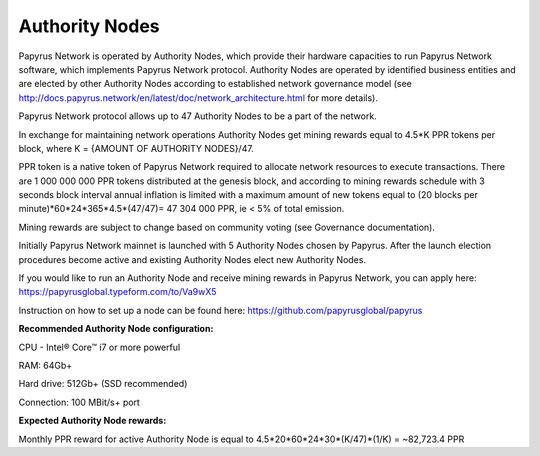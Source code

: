 Authority Nodes
===============

Papyrus Network is operated by Authority Nodes, which provide their hardware capacities to run Papyrus Network software, which implements Papyrus Network protocol. Authority Nodes are operated by identified business entities and are elected by other Authority Nodes according to established network governance model (see http://docs.papyrus.network/en/latest/doc/network_architecture.html for more details).

Papyrus Network protocol allows up to 47 Authority Nodes to be a part of the network.

In exchange for maintaining network operations Authority Nodes get mining rewards equal to 4.5*K PPR tokens per block, where K = {AMOUNT OF AUTHORITY NODES}/47. 

PPR token is a native token of Papyrus Network required to allocate network resources to execute transactions. 
There are 1 000 000 000 PPR tokens distributed at the genesis block, and according to mining rewards schedule with 3 seconds block interval annual inflation is limited with a maximum amount of new tokens equal to (20 blocks per minute)*60*24*365*4.5*(47/47)= 47 304 000 PPR, ie < 5% of total emission.

Mining rewards are subject to change based on community voting (see Governance documentation).

Initially Papyrus Network mainnet is launched with 5 Authority Nodes chosen by Papyrus. After the launch election procedures become active and existing Authority Nodes elect new Authority Nodes. 

If you would like to run an Authority Node and receive mining rewards in Papyrus Network, you can apply here: 
https://papyrusglobal.typeform.com/to/Va9wX5

Instruction on how to set up a node can be found here:
https://github.com/papyrusglobal/papyrus

**Recommended Authority Node configuration:**

CPU - Intel® Core™ i7 or more powerful

RAM: 64Gb+

Hard drive: 512Gb+ (SSD recommended)

Connection: 100 MBit/s+ port

**Expected Authority Node rewards:**

Monthly PPR reward for active Authority Node is equal to 4.5*20*60*24*30*(K/47)*(1/K) = ~82,723.4 PPR

